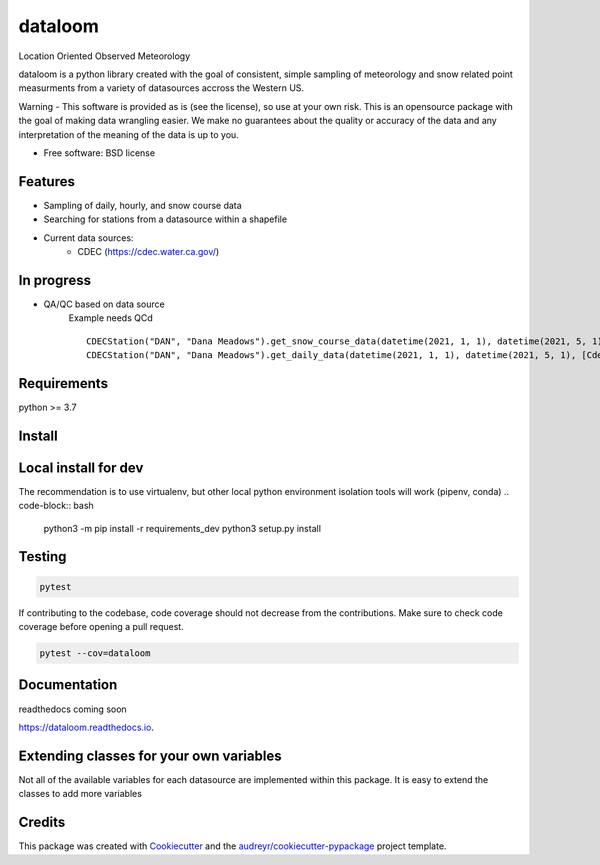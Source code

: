 ========
dataloom
========


.. image:: https://img.shields.io/pypi/v/dataloom.svg
        :target: https://pypi.python.org/pypi/dataloom

.. image:: https://img.shields.io/github/workflow/status/M3Works/dataloom/dataloom
    :target: https://github.com/M3Works/dataloom/actions/workflows/testing.yml
    :alt: Testing Status

.. image:: https://readthedocs.org/projects/dataloom/badge/?version=latest
        :target: https://dataloom.readthedocs.io/en/latest/?version=latest
        :alt: Documentation Status
.. image:: https://img.shields.io/endpoint?url=https://gist.githubusercontent.com/micah-prime/04da387b53bdb4a3aa31253789550a9f/raw/dataloom__heads_main.json
        :target: https://github.com/M3Works/dataloom
        :alt: Code Coverage


Location Oriented Observed Meteorology

dataloom is a python library created with the goal of consistent, simple sampling of
meteorology and snow related point measurments from a variety of datasources accross the
Western US.

Warning - This software is provided as is (see the license), so use at your own risk.
This is an opensource package with the goal of making data wrangling easier. We make
no guarantees about the quality or accuracy of the data and any interpretation of the meaning
of the data is up to you.


* Free software: BSD license


Features
--------

* Sampling of daily, hourly, and snow course data
* Searching for stations from a datasource within a shapefile
* Current data sources:
    * CDEC (https://cdec.water.ca.gov/)

In progress
---------
* QA/QC based on data source
    Example needs QCd
    ::
        CDECStation("DAN", "Dana Meadows").get_snow_course_data(datetime(2021, 1, 1), datetime(2021, 5, 1), [CdecStationVariables.SWE, CdecStationVariables.SNOWDEPTH])
        CDECStation("DAN", "Dana Meadows").get_daily_data(datetime(2021, 1, 1), datetime(2021, 5, 1), [CdecStationVariables.SWE, CdecStationVariables.SNOWDEPTH])

Requirements
-------
python >= 3.7

Install
-------
.. code-block:: bash
    python3 -m pip install dataloom


Local install for dev
-------
The recommendation is to use virtualenv, but other local python
environment isolation tools will work (pipenv, conda)
.. code-block:: bash
    python3 -m pip install -r requirements_dev
    python3 setup.py install

Testing
-------

.. code-block:: bash

    pytest

If contributing to the codebase, code coverage should not decrease
from the contributions. Make sure to check code coverage before
opening a pull request.

.. code-block:: bash

    pytest --cov=dataloom

Documentation
-------
readthedocs coming soon

https://dataloom.readthedocs.io.

Extending classes for your own variables
-------
Not all of the available variables for each datasource are implemented
within this package. It is easy to extend the classes to add more variables

.. code-block:: python
    from datetime import datetime
    from dataloom.variables import CDECStationVariables:
    from dataloom.point_data import CDECPointData


    class MyVariables(CDEcStationVariables):
        DEWPT = SensorDescription("36", "Dew Point", "TEMPERATURE, DEW POINT")


    class MyCDECPointData(CDECPointData):
        ALLOWED_VARIABLES = MyVariables


    MyCDECPointData("TNY", "Tenaya Lake").get_daily_data(
        datetime(2020, 1, 3), datetime(2020, 1, 7), [MyVariables.DEWPT]
    )


Credits
-------

This package was created with Cookiecutter_ and the `audreyr/cookiecutter-pypackage`_ project template.

.. _Cookiecutter: https://github.com/audreyr/cookiecutter
.. _`audreyr/cookiecutter-pypackage`: https://github.com/audreyr/cookiecutter-pypackage
